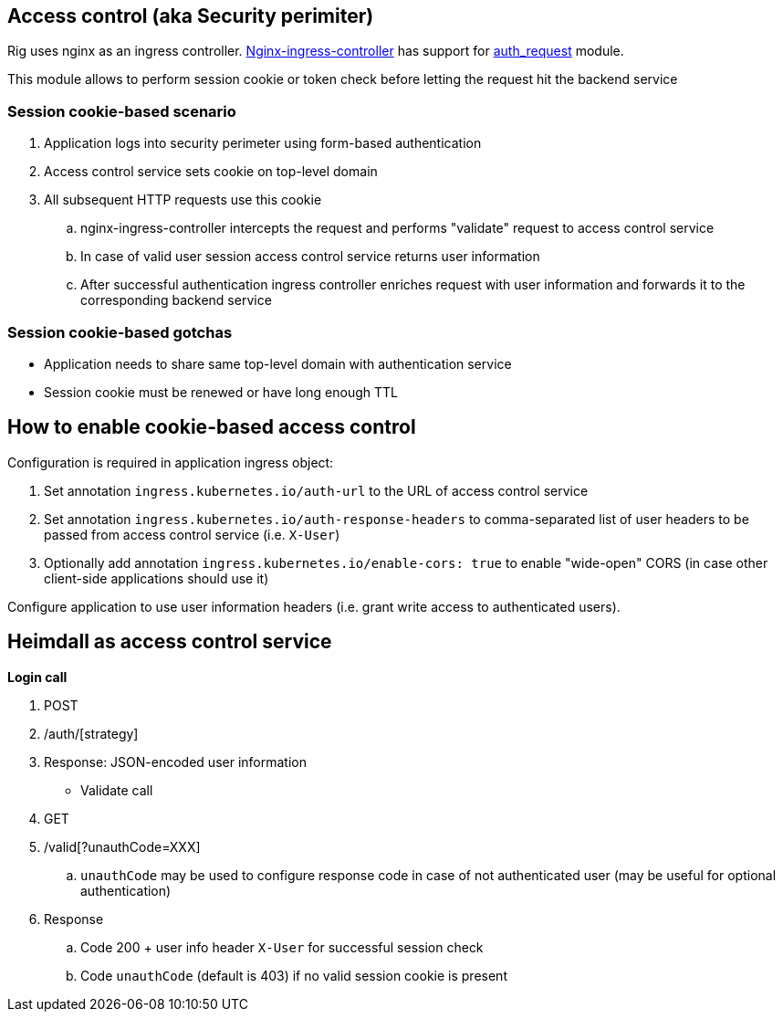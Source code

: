 == Access control (aka Security perimiter)

Rig uses nginx as an ingress controller.
https://github.com/kubernetes/ingress/tree/master/controllers/nginx[Nginx-ingress-controller] has support for
http://nginx.org/en/docs/http/ngx_http_auth_request_module.html[auth_request] module.

This module allows to perform session cookie or token check before letting the request hit the backend service

=== Session cookie-based scenario

. Application logs into security perimeter using form-based authentication
. Access control service sets cookie on top-level domain
. All subsequent HTTP requests use this cookie
.. nginx-ingress-controller intercepts the request and performs "validate" request to access control service
.. In case of valid user session access control service returns user information
.. After successful authentication ingress controller enriches request with user information and forwards it to the corresponding backend service


=== Session cookie-based gotchas

* Application needs to share same top-level domain with authentication service
* Session cookie must be renewed or have long enough TTL


== How to enable cookie-based access control

Configuration is required in application ingress object:

. Set annotation `ingress.kubernetes.io/auth-url` to the URL of access control service
. Set annotation `ingress.kubernetes.io/auth-response-headers` to comma-separated list of user headers to be passed from access control service (i.e. `X-User`)
. Optionally add annotation `ingress.kubernetes.io/enable-cors: true` to enable "wide-open" CORS (in case other client-side applications should use it)

Configure application to use user information headers (i.e. grant write access to authenticated users).

== Heimdall as access control service

*Login call*

.  POST
.  /auth/[strategy]
. Response: JSON-encoded user information

* Validate call

. GET
. /valid[?unauthCode=XXX]
.. `unauthCode` may be used to configure response code in case of not authenticated user (may be useful for optional authentication)
. Response
.. Code 200 + user info header `X-User` for successful session check
.. Code `unauthCode` (default is 403) if no valid session cookie is present